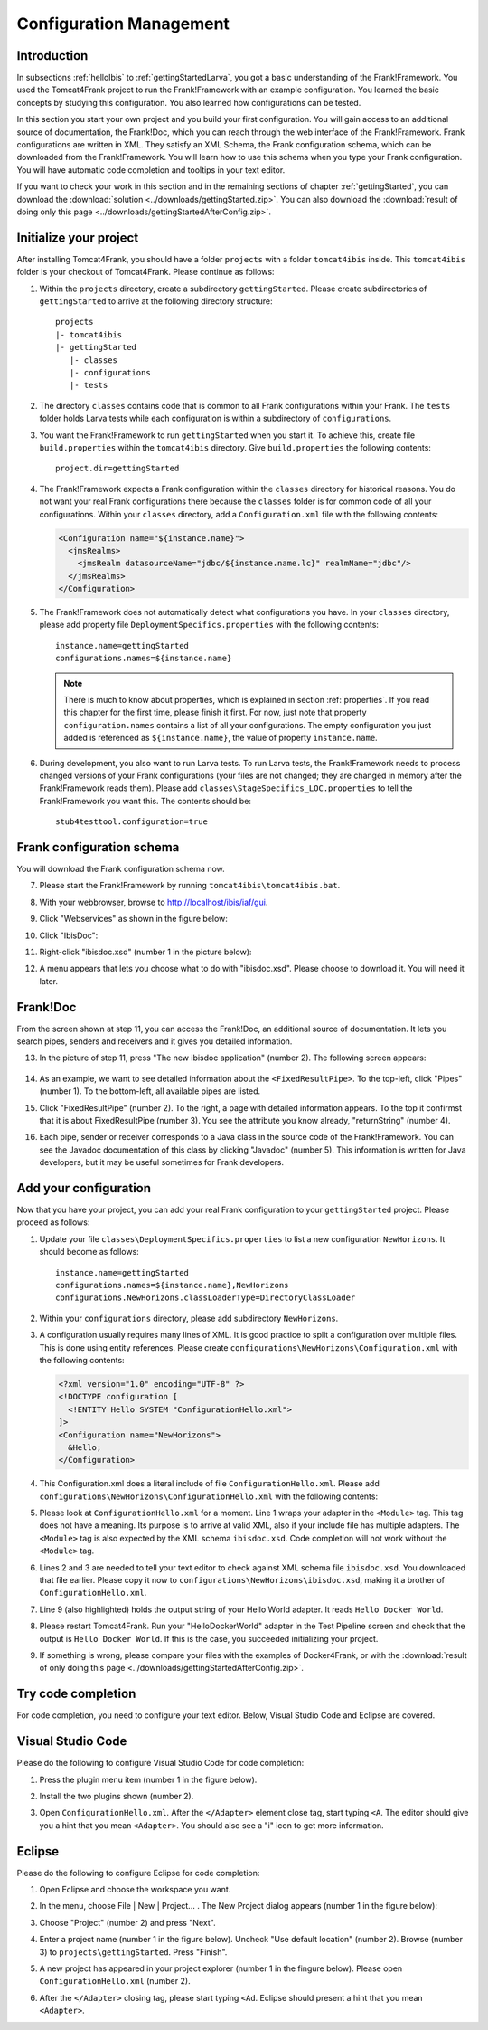 .. _horizonsMultipleFiles:

Configuration Management
========================

Introduction
------------

In subsections :ref:`helloIbis` to :ref:`gettingStartedLarva`, you got a basic understanding of the Frank!Framework. You used the Tomcat4Frank project to run the Frank!Framework with an example configuration. You learned the basic concepts by studying this configuration. You also learned how configurations can be tested.

In this section you start your own project and you build your first configuration. You will gain access to an additional source of documentation, the Frank!Doc, which you can reach through the web interface of the Frank!Framework. Frank configurations are written in XML. They satisfy an XML Schema, the Frank configuration schema, which can be downloaded from the Frank!Framework. You will learn how to use this schema when you type your Frank configuration. You will have automatic code completion and tooltips in your text editor.

If you want to check your work in this section and in the remaining sections of chapter :ref:`gettingStarted`, you can download the :download:`solution <../downloads/gettingStarted.zip>`. You can also download the :download:`result of doing only this page <../downloads/gettingStartedAfterConfig.zip>`.

Initialize your project
-----------------------

.. highlight:: none

After installing Tomcat4Frank, you should have a folder ``projects`` with a folder ``tomcat4ibis`` inside. This ``tomcat4ibis`` folder is your checkout of Tomcat4Frank. Please continue as follows:

#. Within the ``projects`` directory, create a subdirectory ``gettingStarted``. Please create subdirectories of ``gettingStarted`` to arrive at the following directory structure: ::

     projects
     |- tomcat4ibis
     |- gettingStarted
        |- classes
        |- configurations
        |- tests

#. The directory ``classes`` contains code that is common to all Frank configurations within your Frank. The ``tests`` folder holds Larva tests while each configuration is within a subdirectory of ``configurations``.
#. You want the Frank!Framework to run ``gettingStarted`` when you start it. To achieve this, create file ``build.properties`` within the ``tomcat4ibis`` directory. Give ``build.properties`` the following contents: ::

     project.dir=gettingStarted

#. The Frank!Framework expects a Frank configuration within the ``classes`` directory for historical reasons. You do not want your real Frank configurations there because the ``classes`` folder is for common code of all your configurations. Within your ``classes`` directory, add a ``Configuration.xml`` file with the following contents:

   .. code-block:: XML

      <Configuration name="${instance.name}">
        <jmsRealms>
          <jmsRealm datasourceName="jdbc/${instance.name.lc}" realmName="jdbc"/>
        </jmsRealms>
      </Configuration>

#. The Frank!Framework does not automatically detect what configurations you have. In your ``classes`` directory, please add property file ``DeploymentSpecifics.properties`` with the following contents: ::

     instance.name=gettingStarted
     configurations.names=${instance.name}
   
   .. NOTE::

      There is much to know about properties, which is explained in section :ref:`properties`. If you read this chapter for the first time, please finish it first. For now, just note that property ``configuration.names`` contains a list of all your configurations. The empty configuration you just added is referenced as ``${instance.name}``, the value of property ``instance.name``.

#. During development, you also want to run Larva tests. To run Larva tests, the Frank!Framework needs to process changed versions of your Frank configurations (your files are not changed; they are changed in memory after the Frank!Framework reads them). Please add ``classes\StageSpecifics_LOC.properties`` to tell the Frank!Framework you want this. The contents should be: ::

     stub4testtool.configuration=true

Frank configuration schema
--------------------------

You will download the Frank configuration schema now.

7. Please start the Frank!Framework by running ``tomcat4ibis\tomcat4ibis.bat``.
#. With your webbrowser, browse to http://localhost/ibis/iaf/gui.
#. Click "Webservices" as shown in the figure below:

   .. image:: webservicesMenu.jpg

#. Click "IbisDoc":

   .. image:: webservicesPage.jpg

#. Right-click "ibisdoc.xsd" (number 1 in the picture below):

   .. image:: ibisDocFiles.jpg

#. A menu appears that lets you choose what to do with "ibisdoc.xsd". Please choose to download it. You will need it later.

Frank!Doc
---------

From the screen shown at step 11, you can access the Frank!Doc, an additional source of documentation. It lets you search pipes, senders and receivers and it gives you detailed information.

13. In the picture of step 11, press "The new ibisdoc application" (number 2). The following screen appears:

     .. image:: frankDoc.jpg

#. As an example, we want to see detailed information about the ``<FixedResultPipe>``. To the top-left, click "Pipes" (number 1). To the bottom-left, all available pipes are listed.
#. Click "FixedResultPipe" (number 2). To the right, a page with detailed information appears. To the top it confirmst that it is about FixedResultPipe (number 3). You see the attribute you know already, "returnString" (number 4).
#. Each pipe, sender or receiver corresponds to a Java class in the source code of the Frank!Framework. You can see the Javadoc documentation of this class by clicking "Javadoc" (number 5). This information is written for Java developers, but it may be useful sometimes for Frank developers.

Add your configuration
----------------------

Now that you have your project, you can add your real Frank configuration to your ``gettingStarted`` project. Please proceed as follows:

#. Update your file ``classes\DeploymentSpecifics.properties`` to list a new configuration ``NewHorizons``. It should become as follows: ::

     instance.name=gettingStarted
     configurations.names=${instance.name},NewHorizons
     configurations.NewHorizons.classLoaderType=DirectoryClassLoader

#. Within your ``configurations`` directory, please add subdirectory ``NewHorizons``.
#. A configuration usually requires many lines of XML. It is good practice to split a configuration over multiple files. This is done using entity references. Please create ``configurations\NewHorizons\Configuration.xml`` with the following contents:

   .. code-block:: XML

      <?xml version="1.0" encoding="UTF-8" ?>
      <!DOCTYPE configuration [
        <!ENTITY Hello SYSTEM "ConfigurationHello.xml">
      ]>
      <Configuration name="NewHorizons">
        &Hello;
      </Configuration>

#. This Configuration.xml does a literal include of file ``ConfigurationHello.xml``. Please add ``configurations\NewHorizons\ConfigurationHello.xml`` with the following contents:

   .. literalinclude:: ../../../src/gettingStarted/configurations/NewHorizons/ConfigurationHello.xml
      :language: xml
      :emphasize-lines: 1, 2, 3, 9

#. Please look at ``ConfigurationHello.xml`` for a moment. Line 1 wraps your adapter in the ``<Module>`` tag. This tag does not have a meaning. Its purpose is to arrive at valid XML, also if your include file has multiple adapters. The ``<Module>`` tag is also expected by the XML schema ``ibisdoc.xsd``. Code completion will not work without the ``<Module>`` tag.
#. Lines 2 and 3 are needed to tell your text editor to check against XML schema file ``ibisdoc.xsd``. You downloaded that file earlier. Please copy it now to ``configurations\NewHorizons\ibisdoc.xsd``, making it a brother of ``ConfigurationHello.xml``.
#. Line 9 (also highlighted) holds the output string of your Hello World adapter. It reads ``Hello Docker World``.
#. Please restart Tomcat4Frank. Run your "HelloDockerWorld" adapter in the Test Pipeline screen and check that the output is ``Hello Docker World``. If this is the case, you succeeded initializing your project.
#. If something is wrong, please compare your files with the examples of Docker4Frank, or with the :download:`result of only doing this page <../downloads/gettingStartedAfterConfig.zip>`.

Try code completion
-------------------

For code completion, you need to configure your text editor. Below, Visual Studio Code and Eclipse are covered.

Visual Studio Code
------------------

Please do the following to configure Visual Studio Code for code completion:

#. Press the plugin menu item (number 1 in the figure below).

   .. image:: visualStudioCodePlugins.jpg

#. Install the two plugins shown (number 2).
#. Open ``ConfigurationHello.xml``. After the ``</Adapter>`` element close tag, start typing ``<A``. The editor should give you a hint that you mean ``<Adapter>``. You should also see a "i" icon to get more information.

Eclipse
-------

Please do the following to configure Eclipse for code completion:

#. Open Eclipse and choose the workspace you want.
#. In the menu, choose File | New | Project... . The New Project dialog appears (number 1 in the figure below):

   .. image:: eclipseNewProject.jpg

#. Choose "Project" (number 2) and press "Next".
#. Enter a project name (number 1 in the figure below). Uncheck "Use default location" (number 2). Browse (number 3) to ``projects\gettingStarted``. Press "Finish".

   .. image:: eclipseNewProjectNext.jpg

#. A new project has appeared in your project explorer (number 1 in the fingure below). Please open ``ConfigurationHello.xml`` (number 2).

   .. image:: eclipseProjectExplorer.jpg

#. After the ``</Adapter>`` closing tag, please start typing ``<Ad``. Eclipse should present a hint that you mean ``<Adapter>``.
